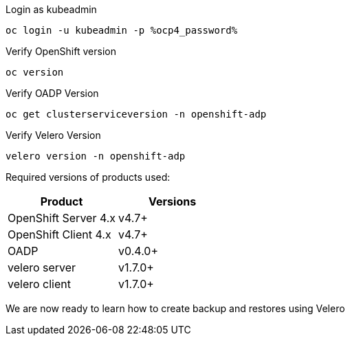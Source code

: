 :sectlinks:
:markup-in-source: verbatim,attributes,quotes
:OCP4_GUID: %ocp4_guid%
:OCP4_DOMAIN: %ocp4_domain%
:OCP4_SSH_USER: %ocp4_ssh_user%
:OCP4_PASSWORD: %ocp4_password%
:OCP3_BASTION: %ocp3_bastion%
:OCP4_BASTION: %ocp4_bastion%

Login as kubeadmin
[source,bash,role=execute]
----
oc login -u kubeadmin -p %ocp4_password%
----

Verify OpenShift version
[source,bash,role=execute]
----
oc version
----

Verify OADP Version
[source,bash,role=execute]
----
oc get clusterserviceversion -n openshift-adp
----

Verify Velero Version
[source,bash,role=execute]
----
velero version -n openshift-adp
----

Required versions of products used:

[cols=",",options="header",]
|===
|Product |Versions
|OpenShift Server 4.x |v4.7+
|OpenShift Client 4.x |v4.7+
|OADP |v0.4.0+
|velero server |v1.7.0+
|velero client |v1.7.0+
|===

We are now ready to learn how to create backup and restores using Velero

